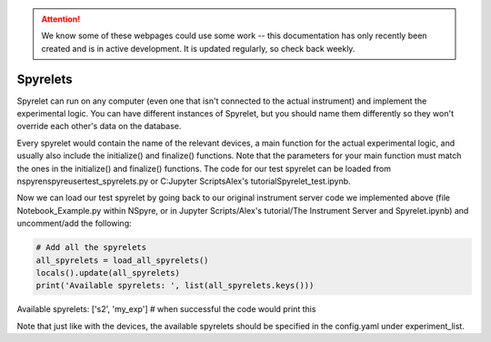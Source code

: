 .. attention::
   
   We know some of these webpages could use some work -- this documentation has only recently been created and is in active development. It is updated regularly, so check back weekly.

Spyrelets
=========

Spyrelet can run on any computer (even one that isn't connected to the actual
instrument) and implement the experimental logic. You can have different
instances of Spyrelet, but you should name them differently so they won't
override each other's data on the database.

Every spyrelet would contain the name of the relevant devices, a main function
for the actual experimental logic, and usually also include the initialize() and
finalize() functions. Note that the parameters for your main function must match
the ones in the initialize() and finalize() functions. The code for our
test spyrelet can be loaded from nspyre\nspyre\user\test_spyrelets.py or
C:\Jupyter Scripts\Alex's tutorial\Spyrelet_test.ipynb.

Now we can load our test spyrelet by going back to our original instrument
server code we implemented above (file Notebook_Example.py within NSpyre, or in
Jupyter Scripts/Alex's tutorial/The Instrument Server and Spyrelet.ipynb) and
uncomment/add the following:

.. code-block:: python

   # Add all the spyrelets
   all_spyrelets = load_all_spyrelets()
   locals().update(all_spyrelets)
   print('Available spyrelets: ', list(all_spyrelets.keys()))


Available spyrelets:  ['s2', 'my_exp']
# when successful the code would print this


Note that just like with the devices, the available spyrelets should be
specified in the config.yaml under experiment_list.
